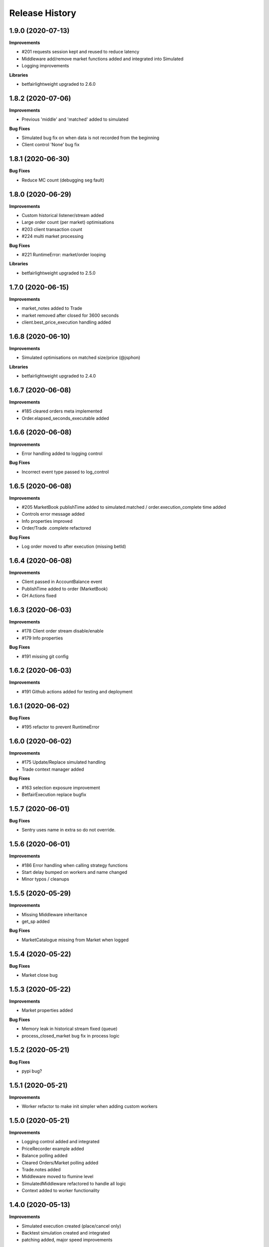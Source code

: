 .. :changelog:

Release History
---------------

1.9.0 (2020-07-13)
+++++++++++++++++++

**Improvements**

- #201 requests session kept and reused to reduce latency
- Middleware add/remove market functions added and integrated into Simulated
- Logging improvements

**Libraries**

- betfairlightweight upgraded to 2.6.0

1.8.2 (2020-07-06)
+++++++++++++++++++

**Improvements**

- Previous 'middle' and 'matched' added to simulated

**Bug Fixes**

- Simulated bug fix on when data is not recorded from the beginning
- Client control 'None' bug fix

1.8.1 (2020-06-30)
+++++++++++++++++++

**Bug Fixes**

- Reduce MC count (debugging seg fault)

1.8.0 (2020-06-29)
+++++++++++++++++++

**Improvements**

- Custom historical listener/stream added
- Large order count (per market) optimisations
- #203 client transaction count
- #224 multi market processing

**Bug Fixes**

- #221 RuntimeError: market/order looping

**Libraries**

- betfairlightweight upgraded to 2.5.0

1.7.0 (2020-06-15)
+++++++++++++++++++

**Improvements**

- market_notes added to Trade
- market removed after closed for 3600 seconds
- client.best_price_execution handling added

1.6.8 (2020-06-10)
+++++++++++++++++++

**Improvements**

- Simulated optimisations on matched size/price (@jsphon)

**Libraries**

- betfairlightweight upgraded to 2.4.0

1.6.7 (2020-06-08)
+++++++++++++++++++

**Improvements**

- #185 cleared orders meta implemented
- Order.elapsed_seconds_executable added

1.6.6 (2020-06-08)
+++++++++++++++++++

**Improvements**

- Error handling added to logging control

**Bug Fixes**

- Incorrect event type passed to log_control

1.6.5 (2020-06-08)
+++++++++++++++++++

**Improvements**

- #205 MarketBook publishTime added to simulated.matched / order.execution_complete time added
- Controls error message added
- Info properties improved
- Order/Trade .complete refactored

**Bug Fixes**

- Log order moved to after execution (missing betId)

1.6.4 (2020-06-08)
+++++++++++++++++++

**Improvements**

- Client passed in AccountBalance event
- PublishTime added to order (MarketBook)
- GH Actions fixed

1.6.3 (2020-06-03)
+++++++++++++++++++

**Improvements**

- #178 Client order stream disable/enable
- #179 Info properties

**Bug Fixes**

- #191 missing git config

1.6.2 (2020-06-03)
+++++++++++++++++++

**Improvements**

- #191 Github actions added for testing and deployment

1.6.1 (2020-06-02)
+++++++++++++++++++

**Bug Fixes**

- #195 refactor to prevent RuntimeError

1.6.0 (2020-06-02)
+++++++++++++++++++

**Improvements**

- #175 Update/Replace simulated handling
- Trade context manager added

**Bug Fixes**

- #163 selection exposure improvement
- BetfairExecution replace bugfix

1.5.7 (2020-06-01)
+++++++++++++++++++

**Bug Fixes**

- Sentry uses name in extra so do not override.

1.5.6 (2020-06-01)
+++++++++++++++++++

**Improvements**

- #186 Error handling when calling strategy functions
- Start delay bumped on workers and name changed
- Minor typos / cleanups

1.5.5 (2020-05-29)
+++++++++++++++++++

**Improvements**

- Missing Middleware inheritance
- get_sp added

**Bug Fixes**

- MarketCatalogue missing from Market when logged

1.5.4 (2020-05-22)
+++++++++++++++++++

**Bug Fixes**

- Market close bug

1.5.3 (2020-05-22)
+++++++++++++++++++

**Improvements**

- Market properties added

**Bug Fixes**

- Memory leak in historical stream fixed (queue)
- process_closed_market bug fix in process logic

1.5.2 (2020-05-21)
+++++++++++++++++++

**Bug Fixes**

- pypi bug?

1.5.1 (2020-05-21)
+++++++++++++++++++

**Improvements**

- Worker refactor to make init simpler when adding custom workers

1.5.0 (2020-05-21)
+++++++++++++++++++

**Improvements**

- Logging control added and integrated
- PriceRecorder example added
- Balance polling added
- Cleared Orders/Market polling added
- Trade.notes added
- Middleware moved to flumine level
- SimulatedMiddleware refactored to handle all logic
- Context added to worker functionality

1.4.0 (2020-05-13)
+++++++++++++++++++

**Improvements**

- Simulated execution created (place/cancel only)
- Backtest simulation created and integrated
- patching added, major speed improvements

**Bug Fixes**

- Handicap missing from order
- Client update account details added
- Replace/Update `update_data` fix (now cleared)

**Libraries**

- betfairlightweight upgraded to 2.3.1

1.3.0 (2020-04-28)
+++++++++++++++++++

**Improvements**

- BetfairExecution now live (place/cancel/update/replace)
- Trading and Client controls now live
- Trade/Order logic created and integrated
- OrderPackage created for execution
- Market class created
- process.py created to handle order/trade logic and linking
- Market catalogue worker added
- Blotter created with some initial functions (selection_exposure)
- Strategy runner_context added to handle selection investment
- OrderStream created and integrated

**Bug Fixes**

- Error handling on keep_alive worker added

**Libraries**

- requests added as dependency

1.2.0 (2020-04-06)
+++++++++++++++++++

**Improvements**

- Backtest added and HistoricalStream refactor (single threaded)
- Flumine clients created and integrated
- MarketCatalogue polling worker added

**Libraries**

- betfairlightweight upgraded to 2.3.0

1.1.0 (2020-03-09)
+++++++++++++++++++

**Improvements**

- `context` added to strategy
- `.start` / `.add` refactored to make more sense
- HistoricalStream added and working but will change in the future to not use threads (example added)

**Libraries**

- betfairlightweight upgraded to 2.1.0

1.0.0 (2020-03-02)
+++++++++++++++++++

**Improvements**

- Refactor to trading framework / engine
- Remove recorder/storage engine and replace with 'strategies'
- Market and data streams added
- Background worker class added
- Add docs
- exampleone added

**Libraries**

- betfairlightweight upgraded to 2.0.1
- Add tenacity 5.0.3
- Add python-json-logger 0.1.11

0.9.0 (2020-01-06)
+++++++++++++++++++

**Improvements**

- py3.7/3.8 testing and Black fmt
- main.py update to remove flumine hardcoding
- Remove docker and change to 'main.py' example
- Refactor to local_dir so that it can be overwritten

**Bug Fixes**

- File only loaded if < than 1 line
- FLUMINE_DATA updated to /tmp to prevent permission issues

**Libraries**

- betfairlightweight upgraded to 1.10.4
- Add py3.8 support

0.8.1 (2019-09-30)
+++++++++++++++++++

**Improvements**

- logging improvements (exc_info)
- Python 3.4 removed and 3.7 support added

**Libraries**

- betfairlightweight upgraded to 1.10.3

0.8.0 (2019-09-09)
+++++++++++++++++++

**Improvements**

- black fmt
- _async renamed to `async_` to match bflw
- py3.7 added to travis
- #28 readme update

**Libraries**

- betfairlightweight upgraded to 1.10.2
